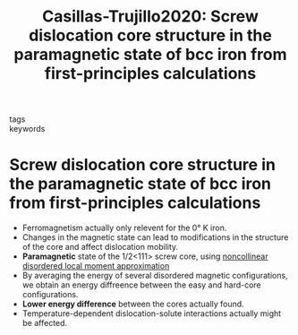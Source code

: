 #+TITLE: Casillas-Trujillo2020: Screw dislocation core structure in the paramagnetic state of bcc iron from first-principles calculations
#+ROAM_KEY: cite:Casillas-Trujillo2020
- tags ::
- keywords ::

* Screw dislocation core structure in the paramagnetic state of bcc iron from first-principles calculations
  :PROPERTIES:
  :Custom_ID: Casillas-Trujillo2020
  :URL: https://link.aps.org/doi/10.1103/PhysRevB.102.094420
  :AUTHOR: Casillas-Trujillo, L., Gambino, D., Ventelon, L., & Alling, B.
  :NOTER_DOCUMENT: /home/tigany/Zotero/storage/D2ENIYZF/Casillas-Trujillo et al. - 2020 - Screw dislocation core structure in the paramagnet.pdf
  :NOTER_PAGE:
  :END:

  - Ferromagnetism actually only relevent for the 0\deg K iron.
  - Changes in the magnetic state can lead to modifications in the
    structure of the core and affect dislocation mobility.
  - *Paramagnetic* state of the 1/2<111> screw core, using
    _noncollinear disordered local moment approximation_
  - By averaging the energy of several disordered magnetic
    configurations, we obtain an energy diffreence between the easy
    and hard-core configurations.
  - *Lower energy difference* between the cores actually found.
  - Temperature-dependent dislocation-solute interactions actually
    might be affected.
